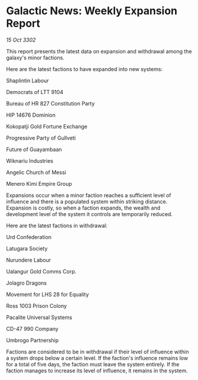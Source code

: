 * Galactic News: Weekly Expansion Report

/15 Oct 3302/

This report presents the latest data on expansion and withdrawal among the galaxy's minor factions. 

Here are the latest factions to have expanded into new systems: 

Shaplintin Labour 

Democrats of LTT 9104 

Bureau of HR 827 Constitution Party 

HIP 14676 Dominion 

Kokopatji Gold Fortune Exchange 

Progressive Party of Gullveti 

Future of Guayambaan 

Wiknariu Industries 

Angelic Church of Messi 

Menero Kimi Empire Group 

Expansions occur when a minor faction reaches a sufficient level of influence and there is a populated system within striking distance. Expansion is costly, so when a faction expands, the wealth and development level of the system it controls are temporarily reduced. 

Here are the latest factions in withdrawal: 

Urd Confederation 

Latugara Society 

Nurundere Labour 

Ualangur Gold Comms Corp. 

Jolagro Dragons	 

Movement for LHS 28 for Equality 

Ross 1003 Prison Colony 

Pacalite Universal Systems 

CD-47 990 Company 

Umbrogo Partnership 

Factions are considered to be in withdrawal if their level of influence within a system drops below a certain level. If the faction's influence remains low for a total of five days, the faction must leave the system entirely. If the faction manages to increase its level of influence, it remains in the system.